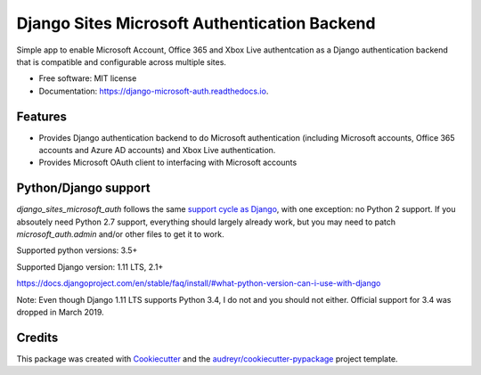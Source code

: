 =============================================
Django Sites Microsoft Authentication Backend
=============================================

.. image:: https://travis-ci.org/gskudder/django_sites_microsoft_auth.svg?branch=master
    :target: https://travis-ci.org/gskudder/django_sites_microsoft_auth
    :alt: Travis CI

.. image:: https://pyup.io/repos/github/gskudder/django_sites_microsoft_auth/shield.svg
    :target: https://pyup.io/repos/github/gskudder/django_sites_microsoft_auth/
    :alt: Updates

.. image:: https://readthedocs.org/projects/django-sites-microsoft-auth/badge/?version=latest
    :target: https://django-sites-microsoft-auth.readthedocs.io/en/latest/?badge=latest
    :alt: Documentation Status

.. image:: https://coveralls.io/repos/github/gskudder/django_sites_microsoft_auth/badge.svg?branch=pyup-initial-update
    :target: https://coveralls.io/github/gskudder/django_sites_microsoft_auth?branch=pyup-initial-update
    :alt: Coverage

.. image:: https://api.codeclimate.com/v1/badges/3370bb5f4ecee3af4ee0/maintainability
   :target: https://codeclimate.com/github/gskudder/django_sites_microsoft_auth/maintainability
   :alt: Maintainability

.. image:: https://api.codeclimate.com/v1/badges/3370bb5f4ecee3af4ee0/test_coverage
   :target: https://codeclimate.com/github/gskudder/django_sites_microsoft_auth/test_coverage
   :alt: Test Coverage

Simple app to enable Microsoft Account, Office 365 and Xbox Live authentcation
as a Django authentication backend that is compatible and configurable across multiple sites.


* Free software: MIT license
* Documentation: https://django-microsoft-auth.readthedocs.io.

Features
--------

* Provides Django authentication backend to do Microsoft authentication
  (including Microsoft accounts, Office 365 accounts and Azure AD accounts)
  and Xbox Live authentication.

* Provides Microsoft OAuth client to interfacing with Microsoft accounts

Python/Django support
---------------------

`django_sites_microsoft_auth` follows the same `support cycle as Django <https://www.djangoproject.com/download/#supported-versions>`_,
with one exception: no Python 2 support. If you absoutely need Python 2.7
support, everything should largely already work, but you may need to patch
`microsoft_auth.admin` and/or other files to get it to work.

Supported python versions:  3.5+

Supported Django version: 1.11 LTS, 2.1+

https://docs.djangoproject.com/en/stable/faq/install/#what-python-version-can-i-use-with-django

Note: Even though Django 1.11 LTS supports Python 3.4, I do not and you should
not either. Official support for 3.4 was dropped in March 2019.

Credits
-------

This package was created with Cookiecutter_ and the
`audreyr/cookiecutter-pypackage`_ project template.

.. _Cookiecutter: https://github.com/audreyr/cookiecutter
.. _`audreyr/cookiecutter-pypackage`: https://github.com/audreyr/cookiecutter-pypackage
